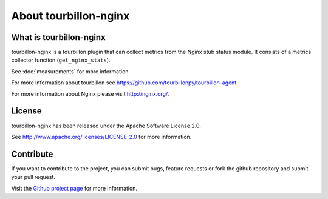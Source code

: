 About tourbillon-nginx
**********************

What is tourbillon-nginx
========================

tourbillon-nginx is a tourbillon plugin that can collect metrics from the Nginx stub status module.
It consists of a metrics collector function (``get_nginx_stats``).

See :doc:`measurements` for more information.



For more information about tourbillon see `https://github.com/tourbillonpy/tourbillon-agent <https://github.com/tourbillonpy/tourbillon-agent>`_.

For more information about Nginx please visit `http://nginx.org/ <http://nginx.org/>`_.


License
=======

tourbillon-nginx has been released under the Apache Software License 2.0.

See `http://www.apache.org/licenses/LICENSE-2.0 <http://www.apache.org/licenses/LICENSE-2.0>`_ for more information.


Contribute
==========

If you want to contribute to the project, you can submit bugs, feature requests or fork the github repository and submit your pull request.

Visit the `Github project page <https://github.com/tourbillonpy/tourbillon-nginx>`_ for more information.

